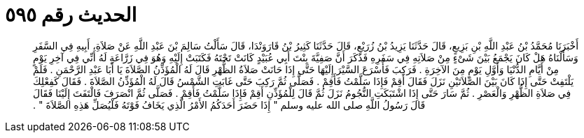 
= الحديث رقم ٥٩٥

[quote.hadith]
أَخْبَرَنَا مُحَمَّدُ بْنُ عَبْدِ اللَّهِ بْنِ بَزِيعٍ، قَالَ حَدَّثَنَا يَزِيدُ بْنُ زُرَيْعٍ، قَالَ حَدَّثَنَا كَثِيرُ بْنُ قَارَوَنْدَا، قَالَ سَأَلْتُ سَالِمَ بْنَ عَبْدِ اللَّهِ عَنْ صَلاَةِ، أَبِيهِ فِي السَّفَرِ وَسَأَلْنَاهُ هَلْ كَانَ يَجْمَعُ بَيْنَ شَىْءٍ مِنْ صَلاَتِهِ فِي سَفَرِهِ فَذَكَرَ أَنَّ صَفِيَّةَ بِنْتَ أَبِي عُبَيْدٍ كَانَتْ تَحْتَهُ فَكَتَبَتْ إِلَيْهِ وَهُوَ فِي زَرَّاعَةٍ لَهُ أَنِّي فِي آخِرِ يَوْمٍ مِنْ أَيَّامِ الدُّنْيَا وَأَوَّلِ يَوْمٍ مِنَ الآخِرَةِ ‏.‏ فَرَكِبَ فَأَسْرَعَ السَّيْرَ إِلَيْهَا حَتَّى إِذَا حَانَتْ صَلاَةُ الظُّهْرِ قَالَ لَهُ الْمُؤَذِّنُ الصَّلاَةَ يَا أَبَا عَبْدِ الرَّحْمَنِ ‏.‏ فَلَمْ يَلْتَفِتْ حَتَّى إِذَا كَانَ بَيْنَ الصَّلاَتَيْنِ نَزَلَ فَقَالَ أَقِمْ فَإِذَا سَلَّمْتُ فَأَقِمْ ‏.‏ فَصَلَّى ثُمَّ رَكِبَ حَتَّى غَابَتِ الشَّمْسُ قَالَ لَهُ الْمُؤَذِّنُ الصَّلاَةَ ‏.‏ فَقَالَ كَفِعْلِكَ فِي صَلاَةِ الظُّهْرِ وَالْعَصْرِ ‏.‏ ثُمَّ سَارَ حَتَّى إِذَا اشْتَبَكَتِ النُّجُومُ نَزَلَ ثُمَّ قَالَ لِلْمُؤَذِّنِ أَقِمْ فَإِذَا سَلَّمْتُ فَأَقِمْ ‏.‏ فَصَلَّى ثُمَّ انْصَرَفَ فَالْتَفَتَ إِلَيْنَا فَقَالَ قَالَ رَسُولُ اللَّهِ صلى الله عليه وسلم ‏"‏ إِذَا حَضَرَ أَحَدَكُمُ الأَمْرُ الَّذِي يَخَافُ فَوْتَهُ فَلْيُصَلِّ هَذِهِ الصَّلاَةَ ‏"‏ ‏.‏